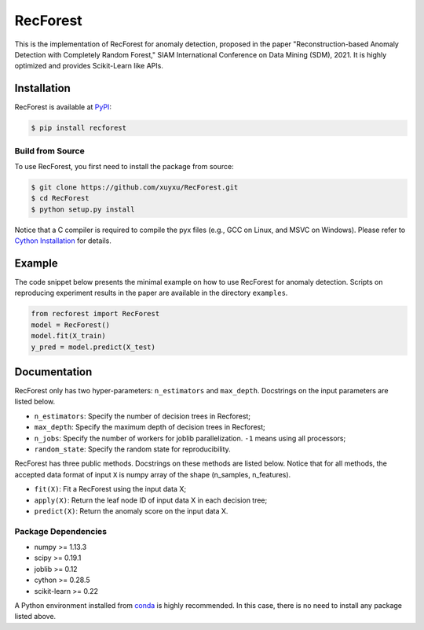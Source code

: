 RecForest
=========

This is the implementation of RecForest for anomaly detection, proposed in the paper "Reconstruction-based Anomaly Detection with Completely Random Forest," SIAM International Conference on Data Mining (SDM), 2021. It is highly optimized and provides Scikit-Learn like APIs.

Installation
------------

RecForest is available at `PyPI <https://pypi.org/>`__:

.. code:: bash

    $ pip install recforest

Build from Source
*****************

To use RecForest, you first need to install the package from source:

.. code:: bash

    $ git clone https://github.com/xuyxu/RecForest.git
    $ cd RecForest
    $ python setup.py install

Notice that a C compiler is required to compile the pyx files (e.g., GCC on Linux, and MSVC on Windows). Please refer to `Cython Installation <https://cython.readthedocs.io/en/latest/src/quickstart/install.html>`__ for details.

Example 
-------

The code snippet below presents the minimal example on how to use RecForest for anomaly detection. Scripts on reproducing experiment results in the paper are available in the directory ``examples``.

.. code:: python

    from recforest import RecForest
    model = RecForest()
    model.fit(X_train)
    y_pred = model.predict(X_test)

Documentation
-------------

RecForest only has two hyper-parameters: ``n_estimators`` and ``max_depth``. Docstrings on the input parameters are listed below. 

* ``n_estimators``: Specify the number of decision trees in Recforest;
* ``max_depth``: Specify the maximum depth of decision trees in Recforest;
* ``n_jobs``: Specify the number of workers for joblib parallelization. ``-1`` means using all processors;
* ``random_state``: Specify the random state for reproducibility.

RecForest has three public methods. Docstrings on these methods are listed below. Notice that for all methods, the accepted data format of input ``X`` is numpy array of the shape (n_samples, n_features).

* ``fit(X)``: Fit a RecForest using the input data X;
* ``apply(X)``: Return the leaf node ID of input data X in each decision tree;
* ``predict(X)``: Return the anomaly score on the input data X.

Package Dependencies
********************

* numpy >= 1.13.3
* scipy >= 0.19.1
* joblib >= 0.12
* cython >= 0.28.5
* scikit-learn >= 0.22

A Python environment installed from `conda <https://www.anaconda.com/>`__ is highly recommended. In this case, there is no need to install any package listed above.
